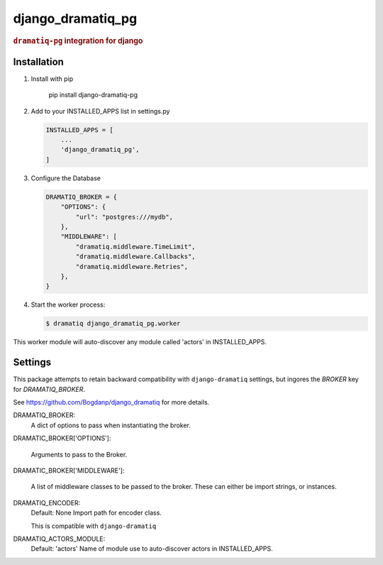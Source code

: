 ==================
django_dramatiq_pg
==================

.. rubric:: ``dramatiq-pg`` integration for django

Installation
------------

1. Install with pip

    pip install django-dramatiq-pg

2. Add to your INSTALLED_APPS list in settings.py

   .. code-block:: python

    INSTALLED_APPS = [
        ...
        'django_dramatiq_pg',
    ]

3. Configure the Database

   .. code-block:: python

    DRAMATIQ_BROKER = {
        "OPTIONS": {
            "url": "postgres:///mydb",
        },
        "MIDDLEWARE": [
            "dramatiq.middleware.TimeLimit",
            "dramatiq.middleware.Callbacks",
            "dramatiq.middleware.Retries",
        },
    }

4. Start the worker process:

   .. code-block:: sh

    $ dramatiq django_dramatiq_pg.worker

This worker module will auto-discover any module called 'actors' in
INSTALLED_APPS.

Settings
--------

This package attempts to retain backward compatibility with ``django-dramatiq``
settings, but ingores the `BROKER` key for `DRAMATIQ_BROKER`.

See https://github.com/Bogdanp/django_dramatiq for more details.

DRAMATIQ_BROKER:
  A dict of options to pass when instantiating the broker.

DRAMATIC_BROKER['OPTIONS']:

  Arguments to pass to the Broker.

DRAMATIC_BROKER['MIDDLEWARE']:

  A list of middleware classes to be passed to the broker.
  These can either be import strings, or instances.

DRAMATIQ_ENCODER:
  Default: None
  Import path for encoder class.

  This is compatible with ``django-dramatiq``

DRAMATIQ_ACTORS_MODULE:
  Default: 'actors'
  Name of module use to auto-discover actors in INSTALLED_APPS.

